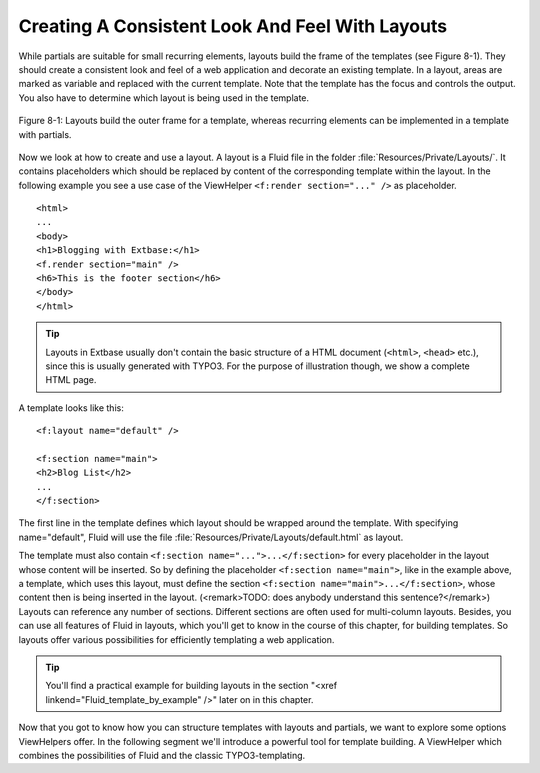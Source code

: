 Creating A Consistent Look And Feel With Layouts
================================================================================================

While partials are suitable for small recurring elements, layouts
build the frame of the templates (see Figure 8-1). They should create a
consistent look and feel of a web application and decorate an existing
template. In a layout, areas are marked as variable and replaced with the
current template. Note that the template has the focus and controls the
output. You also have to determine which layout is being used in the
template.

.. figure:: /Images/8-Fluid/figure-8-1.png
	:align: center

	Figure 8-1: Layouts build the outer frame for a template, whereas recurring 
	elements can be implemented in a template with partials.

Now we look at how to create and use a layout. A layout is a Fluid
file in the folder :file:`Resources/Private/Layouts/`. It
contains placeholders which should be replaced by content of the
corresponding template within the layout. In the following example you see a
use case of the ViewHelper ``<f:render section="..." />`` as
placeholder.

::

	<html>
	...
	<body>
	<h1>Blogging with Extbase:</h1>
	<f.render section="main" />
	<h6>This is the footer section</h6>
	</body>
	</html>

.. tip::

  Layouts in Extbase usually don't contain the basic structure of a
  HTML document (``<html>``, ``<head>``
  etc.), since this is usually generated with TYPO3. For the purpose of
  illustration though, we show a complete HTML page.

A template looks like this::

	<f:layout name="default" />

	<f:section name="main">
	<h2>Blog List</h2>
	...
	</f:section>

The first line in the template defines
which layout should be wrapped around the template. With specifying
name="default", Fluid will use the file
:file:`Resources/Private/Layouts/default.html` as
layout.

The template must also contain ``<f:section
name="...">...</f:section>`` for every placeholder in the
layout whose content will be inserted. So by defining the placeholder
``<f:section name="main">``, like in the example above, a
template, which uses this layout, must define the section
``<f:section name="main">...</f:section>``, whose
content then is being inserted in the layout. (<remark>TODO: does anybody
understand this sentence?</remark>) Layouts can reference any number of
sections. Different sections are often used for multi-column layouts.
Besides, you can use all features of Fluid in layouts, which you'll get to
know in the course of this chapter, for building templates. So layouts offer
various possibilities for efficiently templating a web application.

.. tip::

  You'll find a practical example for building layouts in the
  section "<xref linkend="Fluid_template_by_example" />" later on in this
  chapter.

Now that you got to know how you can structure templates with
layouts and partials, we want to explore some options ViewHelpers offer. In
the following segment we'll introduce a powerful tool for template building.
A ViewHelper which combines the possibilities of Fluid and the classic
TYPO3-templating.

